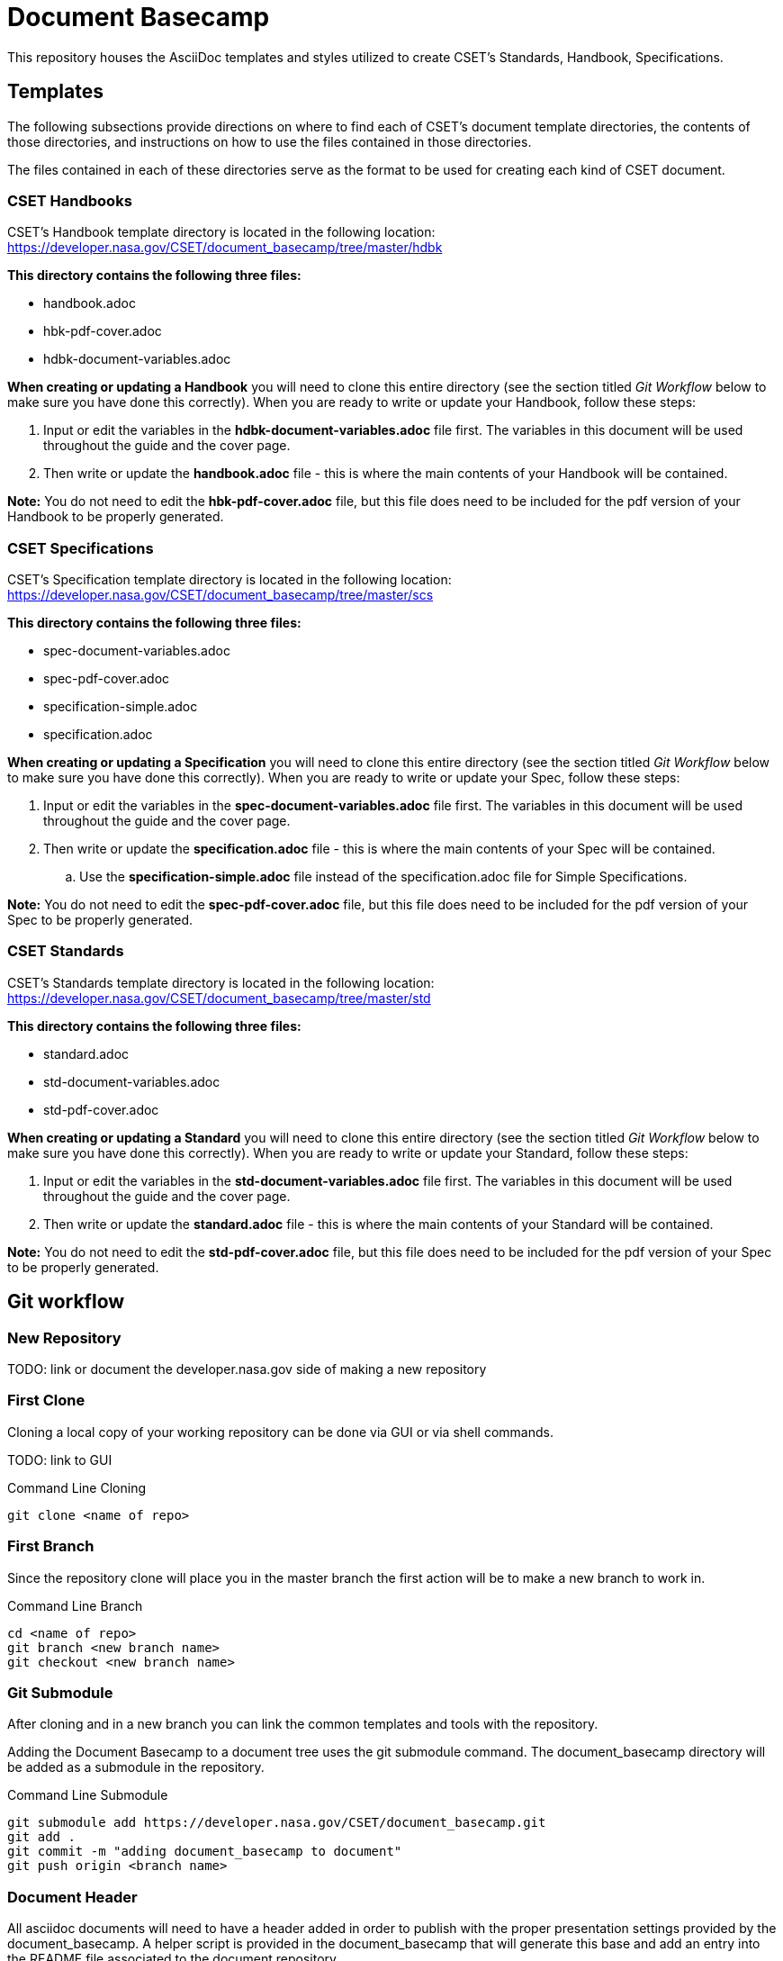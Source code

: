 = Document Basecamp

This repository houses the AsciiDoc templates and styles utilized to create CSET's Standards, Handbook, Specifications.

== Templates
The following subsections provide directions on where to find each of CSET's document template directories, the contents of those directories, and instructions on how to use the files contained in those directories. 

The files contained in each of these directories serve as the format to be used for creating each kind of CSET document. 

=== CSET Handbooks
CSET's Handbook template directory is located in the following location: https://developer.nasa.gov/CSET/document_basecamp/tree/master/hdbk

*This directory contains the following three files:*

* handbook.adoc
* hbk-pdf-cover.adoc
* hdbk-document-variables.adoc

*When creating or updating a Handbook* you will need to clone this entire directory (see the section titled _Git Workflow_ below to make sure you have done this correctly).
When you are ready to write or update your Handbook, follow these steps: 

. Input or edit the variables in the *hdbk-document-variables.adoc* file first. The variables in this document will be used throughout the guide and the cover page. 
. Then write or update the *handbook.adoc* file - this is where the main contents of your Handbook will be contained. 

*Note:*  You do not need to edit the *hbk-pdf-cover.adoc* file, but this file does need to be included for the pdf version of your Handbook to be properly generated. 


=== CSET Specifications
CSET's Specification template directory is located in the following location: https://developer.nasa.gov/CSET/document_basecamp/tree/master/scs

*This directory contains the following three files:*

* spec-document-variables.adoc
* spec-pdf-cover.adoc
* specification-simple.adoc
* specification.adoc

*When creating or updating a Specification* you will need to clone this entire directory (see the section titled _Git Workflow_ below to make sure you have done this correctly).
When you are ready to write or update your Spec, follow these steps: 

. Input or edit the variables in the *spec-document-variables.adoc* file first. The variables in this document will be used throughout the guide and the cover page. 
. Then write or update the *specification.adoc* file - this is where the main contents of your Spec will be contained. 
.. Use the *specification-simple.adoc* file instead of the specification.adoc file for Simple Specifications. 

*Note:*  You do not need to edit the *spec-pdf-cover.adoc* file, but this file does need to be included for the pdf version of your Spec to be properly generated. 


=== CSET Standards
CSET's Standards template directory is located in the following location: https://developer.nasa.gov/CSET/document_basecamp/tree/master/std

*This directory contains the following three files:*

* standard.adoc
* std-document-variables.adoc
* std-pdf-cover.adoc

*When creating or updating a Standard* you will need to clone this entire directory (see the section titled _Git Workflow_ below to make sure you have done this correctly).
When you are ready to write or update your Standard, follow these steps: 

. Input or edit the variables in the *std-document-variables.adoc* file first. The variables in this document will be used throughout the guide and the cover page. 
. Then write or update the *standard.adoc* file - this is where the main contents of your Standard will be contained. 

*Note:*  You do not need to edit the *std-pdf-cover.adoc* file, but this file does need to be included for the pdf version of your Spec to be properly generated. 

== Git workflow

=== New Repository 

TODO: link or document the developer.nasa.gov side of making a new repository

=== First Clone

Cloning a local copy of your working repository can be done via GUI or via shell commands. 

TODO: link to GUI 

.Command Line Cloning
[source]
----
git clone <name of repo>
----

=== First Branch

Since the repository clone will place you in the master branch the first action will be to make a new branch to work in.

.Command Line Branch
[source]
----
cd <name of repo>
git branch <new branch name>
git checkout <new branch name>
----

=== Git Submodule 

After cloning and in a new branch you can link the common templates and tools with the repository.

Adding the Document Basecamp to a document tree uses the git submodule command. The document_basecamp directory will be added as a submodule in the repository. 

.Command Line Submodule
[source]
----
git submodule add https://developer.nasa.gov/CSET/document_basecamp.git
git add .
git commit -m "adding document_basecamp to document"
git push origin <branch name>
----

=== Document Header

All asciidoc documents will need to have a header added in order to publish with the proper presentation settings provided by the document_basecamp. A helper script is provided in the document_basecamp that will generate this base and add an entry into the README file associated to the document repository. 

Manually adding the header to a document is valid as well, a new document should be created and the following header added to it. 

.Document header example
[source]
----
= <the title of your document>
:doctype: article
:pdf-fontsdir: document_basecamp/fonts/
:pdf-stylesdir: document_basecamp/
:stylesdir: document_basecamp/
:pdf-style: asciidoctor-pdf.yml
:stylesheet: asciidoctor.css
:toc: macro
:toc-title: TABLE OF CONTENTS
:toclevels: 3
:toc-placement!:
----

It is good practice to add a link into the README file of the repository since the README file is the landing page for the document repository. 

.README file link example
[source]
----
link:<the name of your asciidocfile>.adoc[]
----

=== First Push

Now that you have a new repository, a branch to work in, the basecamp set up, and some simple file stubs, you should push the branch up to the server regularly while you are working on it. 

.Command Line Branch Push
[source]
----
git add .
git commit -m "<make a comment about what the changes are>"
git push origin <branch name>
----

=== Continued Maintenance

Cloning or fetching the document_basecamp from a previous commit, this is done in the root of the document. Before you run these commands you should see a .gitmodule file (hidden) and a document_basecamp directory that is empty. 

[source]
----
git submodule init
git submodule update
----

Updating a submodule

[source]
----
cd document_basecamp
git fetch
git merge -s recursive -Xours origin origin/master
----

== Asciidoctor 

In most cases generation of the published version of the files are done via commands on the command line, if you are using a GUI tool the should be an option to open in Shell (Windows) or Terminal (Mac). 

=== Generating HTML

[source]
----
asciidoctor -a allow-data-uri <name of doc>.adoc
----

=== Generating PDF

[source]
----
asciidoctor-pdf -r ./document_basecamp/scripts/asciidoctor-pdf-extensions.rb <name of doc>.adoc
----

== Platform Specific Notes

=== Linux Setup

In order to get asciidoctor and asciidoctor-pdf working on RHEL 7 Workstations the following configurations should be made. 

Using rbenv (https://github.com/rbenv/rbenv)[https://github.com/rbenv/rbenv] allows us to have multiple version of Ruby since the stock version in RHEL 7 does not support asciidoctor-pdf. 

[source]
----
mkdir ~/opensource
cd ~/opensource
git clone https://github.com/rbenv/rbenv.git
ln -s opensource/rbenv .rbenv
export PATH=$PATH:/home/jtgilber/.rbenv/bin
mkdir -p "$(rbenv root)"/plugins
git clone https://github.com/rbenv/ruby-build.git "$(rbenv root)"/plugins/ruby-build
sudo yum install openssl-devel readline-devel zlib-devel
eval "$(rbenv init -)"
rbenv install 2.5.1
rbenv global 2.5.1
rbenv local 2.5.1
gem install asciidoctor
gem install asciidoctor-pdf
gem install pygments.rb
gem install coderay
----

